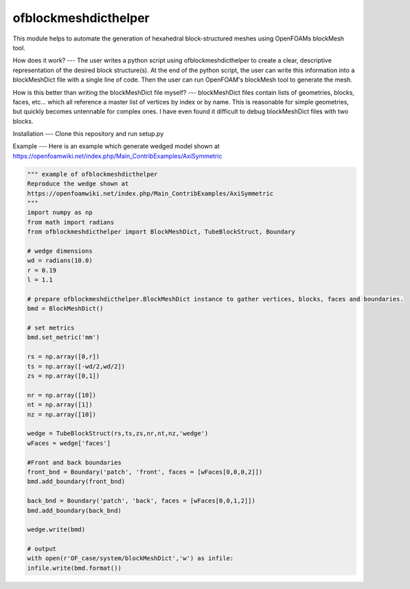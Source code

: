 
ofblockmeshdicthelper
=============================
This module helps to automate the generation of hexahedral block-structured meshes using OpenFOAMs blockMesh tool.

How does it work?
---
The user writes a python script using ofblockmeshdicthelper to create a clear, descriptive representation of the desired block structure(s). At the end of the python script, the user can write this information into a blockMeshDict file with a single line of code. Then the user can run OpenFOAM's blockMesh tool to generate the mesh.

How is this better than writing the blockMeshDict file myself?
---
blockMeshDict files contain lists of geometries, blocks, faces, etc... which all reference a master list of vertices by index or by name. This is reasonable for simple geometries, but quickly becomes untennable for complex ones. I have even found it difficult to debug blockMeshDict files with two blocks.

Installation
---
Clone this repository and run setup.py

Example
---
Here is an example which generate wedged model shown at 
https://openfoamwiki.net/index.php/Main_ContribExamples/AxiSymmetric

.. code-block:: python

	""" example of ofblockmeshdicthelper
	Reproduce the wedge shown at
	https://openfoamwiki.net/index.php/Main_ContribExamples/AxiSymmetric
	"""
	import numpy as np
	from math import radians
	from ofblockmeshdicthelper import BlockMeshDict, TubeBlockStruct, Boundary

	# wedge dimensions
	wd = radians(10.0)
	r = 0.19
	l = 1.1

	# prepare ofblockmeshdicthelper.BlockMeshDict instance to gather vertices, blocks, faces and boundaries.
	bmd = BlockMeshDict()

	# set metrics
	bmd.set_metric('mm')

	rs = np.array([0,r])
	ts = np.array([-wd/2,wd/2])
	zs = np.array([0,1])

	nr = np.array([10])
	nt = np.array([1])
	nz = np.array([10])

	wedge = TubeBlockStruct(rs,ts,zs,nr,nt,nz,'wedge')
	wFaces = wedge['faces']

	#Front and back boundaries
	front_bnd = Boundary('patch', 'front', faces = [wFaces[0,0,0,2]])
	bmd.add_boundary(front_bnd)

	back_bnd = Boundary('patch', 'back', faces = [wFaces[0,0,1,2]])
	bmd.add_boundary(back_bnd)

	wedge.write(bmd)

	# output
	with open(r'OF_case/system/blockMeshDict','w') as infile:
	infile.write(bmd.format())
